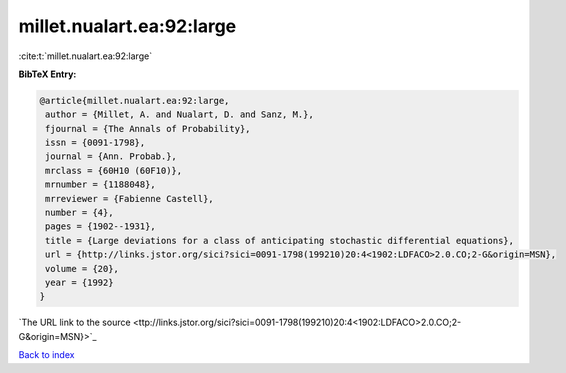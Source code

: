 millet.nualart.ea:92:large
==========================

:cite:t:`millet.nualart.ea:92:large`

**BibTeX Entry:**

.. code-block:: bibtex

   @article{millet.nualart.ea:92:large,
    author = {Millet, A. and Nualart, D. and Sanz, M.},
    fjournal = {The Annals of Probability},
    issn = {0091-1798},
    journal = {Ann. Probab.},
    mrclass = {60H10 (60F10)},
    mrnumber = {1188048},
    mrreviewer = {Fabienne Castell},
    number = {4},
    pages = {1902--1931},
    title = {Large deviations for a class of anticipating stochastic differential equations},
    url = {http://links.jstor.org/sici?sici=0091-1798(199210)20:4<1902:LDFACO>2.0.CO;2-G&origin=MSN},
    volume = {20},
    year = {1992}
   }
`The URL link to the source <ttp://links.jstor.org/sici?sici=0091-1798(199210)20:4<1902:LDFACO>2.0.CO;2-G&origin=MSN}>`_


`Back to index <../By-Cite-Keys.html>`_
